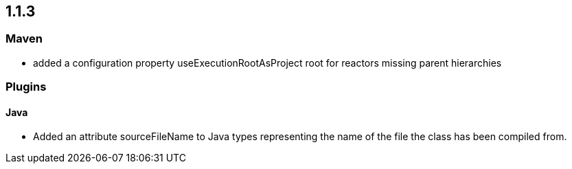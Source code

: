 == 1.1.3

=== Maven
- added a configuration property useExecutionRootAsProject root for reactors missing parent hierarchies

=== Plugins

==== Java

- Added an attribute sourceFileName to Java types representing the name of the file the class has been compiled from.

